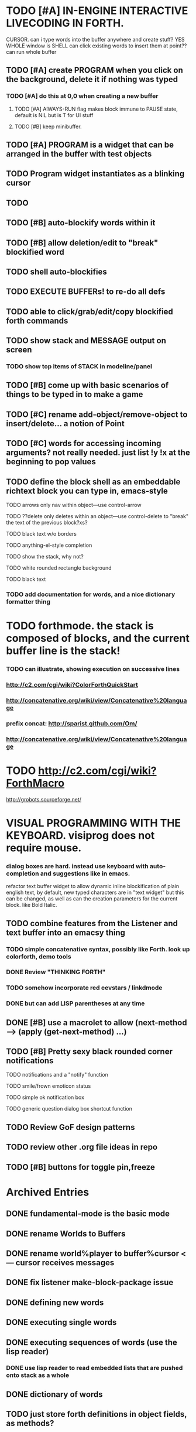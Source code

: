 * TODO [#A] IN-ENGINE INTERACTIVE LIVECODING IN FORTH.
CURSOR. can i type words into the buffer anywhere and create stuff? YES
WHOLE window is SHELL
can click existing words to insert them at point??
can run whole buffer

** TODO [#A] create PROGRAM when you click on the background, delete it if nothing was typed
*** TODO [#A] do this at 0,0 when creating a new buffer
**** TODO [#A] AlWAYS-RUN flag makes block immune to PAUSE state, default is NIL but is T for UI stuff
**** TODO [#B] keep minibuffer. 
** TODO [#A] PROGRAM is a widget that can be arranged in the buffer with test objects
** TODO Program widget instantiates as a blinking cursor 
** TODO 

** TODO [#B] auto-blockify words within it
** TODO [#B] allow deletion/edit to "break" blockified word
** TODO shell auto-blockifies
** TODO EXECUTE BUFFERs! to re-do all defs

** TODO able to click/grab/edit/copy blockified forth commands

** TODO show stack and MESSAGE output on screen
*** TODO show top items of STACK in modeline/panel


** TODO [#B] come up with basic scenarios of things to be typed in to make a game
** TODO [#C] rename add-object/remove-object to insert/delete... a notion of Point
** TODO [#C] words for accessing incoming arguments? not really needed. just list !y !x at the beginning to pop values
** TODO define the block shell as an embeddable richtext block you can type in, emacs-style
**** TODO arrows only nav within object---use control-arrow 
**** TODO ??delete only deletes within an object---use control-delete to "break" the text of the previous block?xs?
**** TODO black text w/o borders
**** TODO anything-el-style completion
**** TODO show the stack, why not?
**** TODO white rounded rectangle background 
**** TODO black text
*** TODO add documentation for words, and a nice dictionary formatter thing


* TODO forthmode. the stack is composed of blocks, and the current buffer line is the stack!
*** TODO can illustrate, showing execution on successive lines
*** http://c2.com/cgi/wiki?ColorForthQuickStart
*** http://concatenative.org/wiki/view/Concatenative%20language
*** prefix concat: http://sparist.github.com/Om/
*** http://concatenative.org/wiki/view/Concatenative%20language
* TODO http://c2.com/cgi/wiki?ForthMacro
http://grobots.sourceforge.net/
* VISUAL PROGRAMMING WITH THE KEYBOARD. visiprog does not require mouse.
*** dialog boxes are hard. instead use keyboard with auto-completion and suggestions like in emacs.
refactor text buffer widget to allow dynamic inline blockification of plain
english text, by default, new typed characters are in "text widget"
but this can be changed, as well as can the creation parameters for
the current block. like Bold Italic.

** TODO combine features from the Listener and text buffer into an emacsy thing
*** TODO simple concatenative syntax, possibly like Forth. look up colorforth, demo tools
*** DONE Review "THINKING FORTH"
    CLOSED: [2013-02-01 Fri 01:54]
*** TODO somehow incorporate red eevstars / linkdmode 
*** DONE but can add LISP parentheses at any time
    CLOSED: [2013-02-01 Fri 01:54]
** DONE [#B] use a macrolet to allow (next-method -->  (apply (get-next-method) ...)
   CLOSED: [2013-02-01 Fri 01:54]

** TODO [#B] Pretty sexy black rounded corner notifications
**** TODO notifications and a "notify" function 
**** TODO smile/frown emoticon status
**** TODO simple ok notification box
**** TODO generic question dialog box shortcut function
** TODO Review GoF design patterns
** TODO review other .org file ideas in repo
** TODO [#B] buttons for toggle pin,freeze


* Archived Entries
** DONE fundamental-mode is the basic mode
   CLOSED: [2013-01-28 Mon 11:17]
   :PROPERTIES:
   :ARCHIVE_TIME: 2013-01-28 Mon 12:17
   :ARCHIVE_FILE: ~/blocky/modes.org
   :ARCHIVE_CATEGORY: modes
   :ARCHIVE_TODO: DONE
   :END:
** DONE rename Worlds to Buffers
   CLOSED: [2013-01-28 Mon 11:17]
   :PROPERTIES:
   :ARCHIVE_TIME: 2013-01-28 Mon 12:17
   :ARCHIVE_FILE: ~/blocky/modes.org
   :ARCHIVE_CATEGORY: modes
   :ARCHIVE_TODO: DONE
   :END:
** DONE rename world%player to buffer%cursor <--- cursor receives messages
   CLOSED: [2013-01-28 Mon 12:16]
   :PROPERTIES:
   :ARCHIVE_TIME: 2013-01-28 Mon 12:17
   :ARCHIVE_FILE: ~/blocky/modes.org
   :ARCHIVE_CATEGORY: modes
   :ARCHIVE_TODO: DONE
   :END:
** DONE fix listener make-block-package issue
   CLOSED: [2013-01-29 Tue 10:07]
   :PROPERTIES:
   :ARCHIVE_TIME: 2013-01-29 Tue 10:08
   :ARCHIVE_FILE: ~/blocky/modes.org
   :ARCHIVE_CATEGORY: modes
   :ARCHIVE_TODO: DONE
   :END:
** DONE defining new words
   CLOSED: [2013-01-29 Tue 23:06]
   :PROPERTIES:
   :ARCHIVE_TIME: 2013-01-29 Tue 23:06
   :ARCHIVE_FILE: ~/blocky/modes.org
   :ARCHIVE_CATEGORY: modes
   :ARCHIVE_TODO: DONE
   :END:

** DONE executing single words
   CLOSED: [2013-01-29 Tue 23:06]
   :PROPERTIES:
   :ARCHIVE_TIME: 2013-01-29 Tue 23:06
   :ARCHIVE_FILE: ~/blocky/modes.org
   :ARCHIVE_CATEGORY: modes
   :ARCHIVE_TODO: DONE
   :END:
** DONE executing sequences of words (use the lisp reader)
   CLOSED: [2013-01-29 Tue 23:06]
   :PROPERTIES:
   :ARCHIVE_TIME: 2013-01-29 Tue 23:06
   :ARCHIVE_FILE: ~/blocky/modes.org
   :ARCHIVE_CATEGORY: modes
   :ARCHIVE_TODO: DONE
   :END:
*** DONE use lisp reader to read embedded lists that are pushed onto stack as a whole
    CLOSED: [2013-01-29 Tue 23:06]

** DONE dictionary of words
   CLOSED: [2013-01-29 Tue 23:06]
   :PROPERTIES:
   :ARCHIVE_TIME: 2013-01-29 Tue 23:06
   :ARCHIVE_FILE: ~/blocky/modes.org
   :ARCHIVE_CATEGORY: modes
   :ARCHIVE_TODO: DONE
   :END:
** TODO just store forth definitions in object fields, as methods?
   :PROPERTIES:
   :ARCHIVE_TIME: 2013-02-01 Fri 01:51
   :ARCHIVE_FILE: ~/blocky/modes.org
   :ARCHIVE_CATEGORY: modes
   :ARCHIVE_TODO: TODO
   :END:


